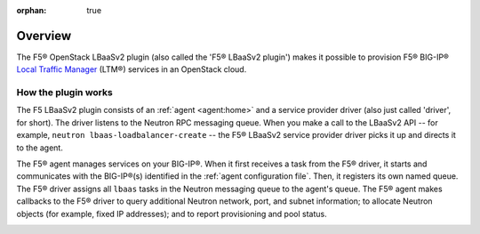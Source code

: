 :orphan: true

Overview
========

The F5® OpenStack LBaaSv2 plugin (also called the 'F5® LBaaSv2 plugin') makes it possible to provision F5® BIG-IP® `Local Traffic Manager <https://f5.com/products/modules/local-traffic-manager>`_ (LTM®) services in an OpenStack cloud.

How the plugin works
--------------------

The F5 LBaaSv2 plugin consists of an :ref:`agent <agent:home>` and a service provider driver (also just called 'driver', for short). The driver listens to the Neutron RPC messaging queue. When you make a call to the LBaaSv2 API -- for example, ``neutron lbaas-loadbalancer-create`` -- the F5® LBaaSv2 service provider driver picks it up and directs it to the agent.

The F5® agent manages services on your BIG-IP®. When it first receives a task from the F5® driver, it starts and communicates with the BIG-IP®(s) identified in the :ref:`agent configuration file`. Then, it registers its own named queue. The F5® driver assigns all ``lbaas`` tasks in the Neutron messaging queue to the agent's queue. The F5® agent makes callbacks to the F5® driver to query additional Neutron network, port, and subnet information; to allocate Neutron objects (for example, fixed IP addresses); and to report provisioning and pool status.

.. image:: http://f5-openstack-lbaasv1.readthedocs.io/en/liberty/_images/f5-lbaas-architecture.png
    :alt: F5 LBaaSv2 Plugin architecture



